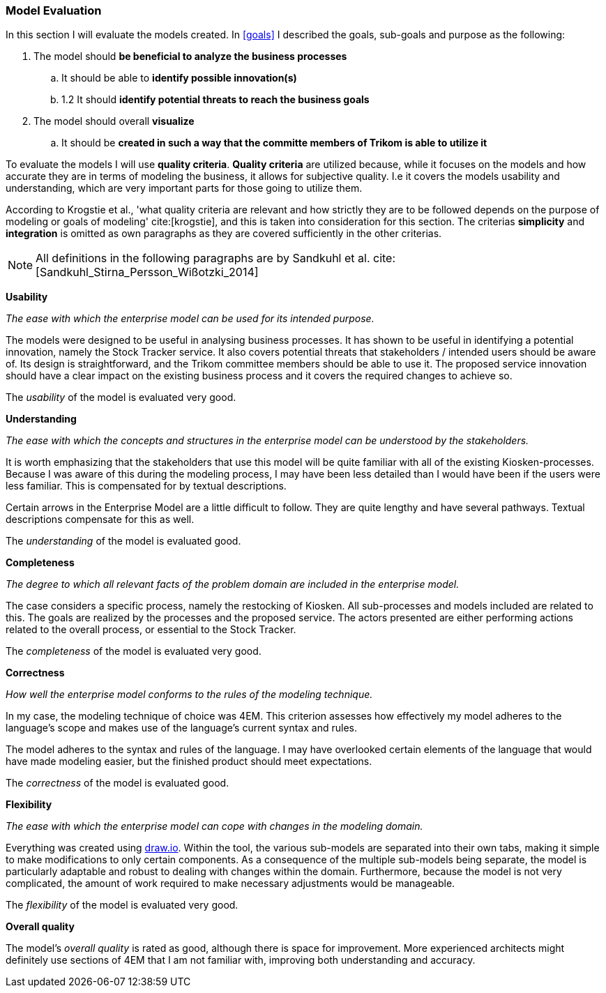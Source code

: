 === Model Evaluation
In this section I will evaluate the models created. In xref:goals[] I described the goals, sub-goals and purpose as the following:

. The model should *be beneficial to analyze the business processes*

.. It should be able to *identify possible innovation(s)*

.. 1.2 It should *identify potential threats to reach the business goals*

. The model should overall *visualize*

.. It should be *created in such a way that the committe members of Trikom is able to utilize it*

To evaluate the models I will use *quality criteria*. 
*Quality criteria* are utilized because, while it focuses on the models and how accurate they are in terms of modeling the business, it allows for subjective quality. 
I.e it covers the models usability and understanding, which are very important parts for those going to utilize them.

According to Krogstie et al., 'what quality criteria are relevant and how strictly they are to be followed depends on the purpose of modeling or goals of modeling' cite:[krogstie], and this is taken into consideration for this section. 
The criterias *simplicity* and *integration* is omitted as own paragraphs as they are covered sufficiently in the other criterias.

NOTE: All definitions in the following paragraphs are by Sandkuhl et al. cite:[Sandkuhl_Stirna_Persson_Wißotzki_2014]

*Usability*

_The ease with which the enterprise model can be used for its intended purpose._ 

The models were designed to be useful in analysing business processes.
It has shown to be useful in identifying a potential innovation, namely the Stock Tracker service.
It also covers potential threats that stakeholders / intended users should be aware of. 
Its design is straightforward, and the Trikom committee members should be able to use it.
The proposed service innovation should have a clear impact on the existing business process and it covers the required changes to achieve so.

The _usability_ of the model is evaluated very good.


*Understanding*

_The ease with which the concepts and structures in the enterprise model can be understood by the stakeholders._

It is worth emphasizing that the stakeholders that use this model will be quite familiar with all of the existing Kiosken-processes.
Because I was aware of this during the modeling process, I may have been less detailed than I would have been if the users were less familiar.
This is compensated for by textual descriptions.

Certain arrows in the Enterprise Model are a little difficult to follow.
They are quite lengthy and have several pathways.
Textual descriptions compensate for this as well. 

The _understanding_ of the model is evaluated good. 


*Completeness*

_The degree to which all relevant facts of the problem domain are included in the enterprise model._

The case considers a specific process, namely the restocking of Kiosken. 
All sub-processes and models included are related to this. The goals are realized by the processes and the proposed service. The actors presented are either performing actions related to the overall process, or essential to the Stock Tracker. 

The _completeness_ of the model is evaluated very good.

*Correctness*

_How well the enterprise model conforms to the rules of the modeling technique._

In my case, the modeling technique of choice was 4EM.
This criterion assesses how effectively my model adheres to the language's scope and makes use of the language's current syntax and rules.


The model adheres to the syntax and rules of the language.
I may have overlooked certain elements of the language that would have made modeling easier, but the finished product should meet expectations. 

The _correctness_ of the model is evaluated good.

*Flexibility*

_The ease with which the enterprise model can cope with changes in the modeling domain._

Everything was created using https://draw.io[draw.io].
Within the tool, the various sub-models are separated into their own tabs, making it simple to make modifications to only certain components.
As a consequence of the multiple sub-models being separate, the model is particularly adaptable and robust to dealing with changes within the domain.
Furthermore, because the model is not very complicated, the amount of work required to make necessary adjustments would be manageable. 

The _flexibility_ of the model is evaluated very good.

*Overall quality*

The model's _overall quality_ is rated as good, although there is space for improvement.
More experienced architects might definitely use sections of 4EM that I am not familiar with, improving both understanding and accuracy. 

// |===
// | Expectations |Theory related

// | Assess if your model meets its purpose. You can use any of the methods we 
// learned for evaluating models or any other means. (Hint . connect your 
// model to its purposes and ask if it meets the purpose

// | How did you evaluate yur model . what evaluations methods (from theory) did 
// you consider? Justify your choice of evaluation method(s). Describe how you 
// evaluate your model, using the model and include screen shots of the relevant 
// parts of the model. Describe why you think your model is good and meets the 
// purpose (or not). 

// |===